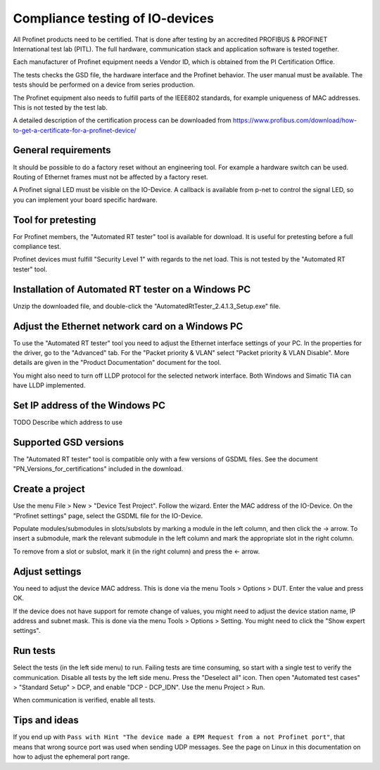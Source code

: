 Compliance testing of IO-devices
================================
All Profinet products need to be certified. That is done after testing by an
accredited PROFIBUS & PROFINET International test lab (PITL).
The full hardware, communication stack and application software is tested
together.

Each manufacturer of Profinet equipment needs a Vendor ID, which is obtained
from the PI Certification Office.

The tests checks the GSD file, the hardware interface and the Profinet
behavior. The user manual must be available.
The tests should be performed on a device from series production.

The Profinet equipment also needs to fulfill parts of the IEEE802 standards,
for example uniqueness of MAC addresses. This is not tested by the test lab.

A detailed description of the certification process can be downloaded from
https://www.profibus.com/download/how-to-get-a-certificate-for-a-profinet-device/


General requirements
--------------------
It should be possible to do a factory reset without an engineering tool. For
example a hardware switch can be used. Routing of Ethernet frames must not be
affected by a factory reset.

A Profinet signal LED must be visible on the IO-Device. A callback is available
from p-net to control the signal LED, so you can implement your board specific
hardware.


Tool for pretesting
--------------------
For Profinet members, the "Automated RT tester" tool is available for download.
It is useful for pretesting before a full compliance test.

Profinet devices must fulfill "Security Level 1" with regards to the net
load. This is not tested by the "Automated RT tester" tool.


Installation of Automated RT tester on a Windows PC
---------------------------------------------------
Unzip the downloaded file, and double-click the
"AutomatedRtTester_2.4.1.3_Setup.exe" file.


Adjust the Ethernet network card on a Windows PC
------------------------------------------------
To use the "Automated RT tester" tool you need to adjust the Ethernet interface
settings of your PC. In the properties for the driver, go to the "Advanced"
tab. For the "Packet priority & VLAN" select "Packet priority & VLAN Disable".
More details are given in the "Product Documentation" document for the tool.

You might also need to turn off LLDP protocol for the selected network
interface. Both Windows and Simatic TIA can have LLDP implemented.


Set IP address of the Windows PC
--------------------------------
TODO Describe which address to use


Supported GSD versions
----------------------
The "Automated RT tester" tool is compatible only with a few versions of GSDML
files. See the document "PN_Versions_for_certifications" included in the
download.


Create a project
----------------
Use the menu File > New > "Device Test Project". Follow the wizard.
Enter the MAC address of the IO-Device. On the "Profinet settings" page, select
the GSDML file for the IO-Device.

Populate modules/submodules in slots/subslots by
marking a module in the left column, and then click the -> arrow. To insert a
submodule, mark the relevant submodule in the left column and mark the
appropriate slot in the right column.

To remove from a slot or subslot, mark it (in the right column) and press the
<- arrow.


Adjust settings
---------------
You need to adjust the device MAC address. This is done via the menu
Tools > Options > DUT. Enter the value and press OK.

If the device does not have support for remote change of values, you might
need to adjust the device station name, IP address and subnet mask.
This is done via the menu Tools > Options > Setting. You might need to
click the "Show expert settings".


Run tests
---------
Select the tests (in the left side menu) to run. Failing tests are time
consuming, so start with a single test to verify the communication. Disable all
tests by the left side menu. Press the "Deselect all" icon. Then open "Automated
test cases" > "Standard Setup" > DCP, and enable "DCP - DCP_IDN". Use the menu
Project > Run.

When communication is verified, enable all tests.

Tips and ideas
--------------
If you end up with ``Pass with Hint "The device made a EPM Request from a
not Profinet port"``, that means that wrong source port was used when sending
UDP messages. See the page on Linux in this documentation on how to adjust the
ephemeral port range.
